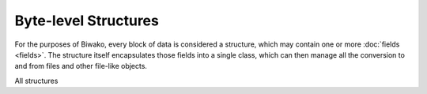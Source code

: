Byte-level Structures
=====================

For the purposes of Biwako, every block of data is considered a structure,
which may contain one or more :doc:`fields <fields>`. The structure itself
encapsulates those fields into a single class, which can then manage all the
conversion to and from files and other file-like objects.

All structures 

.. class:: biwako.byte.base.Structure

   .. method:: read([size=None])
   
   .. method:: write(data)

   .. method:: validate()
   
   .. method:: save(file)
